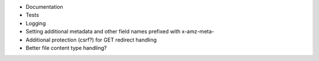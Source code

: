 * Documentation
* Tests
* Logging
* Setting additional metadata and other field names prefixed with x-amz-meta-
* Additional protection (csrf?) for GET redirect handling
* Better file content type handling?
